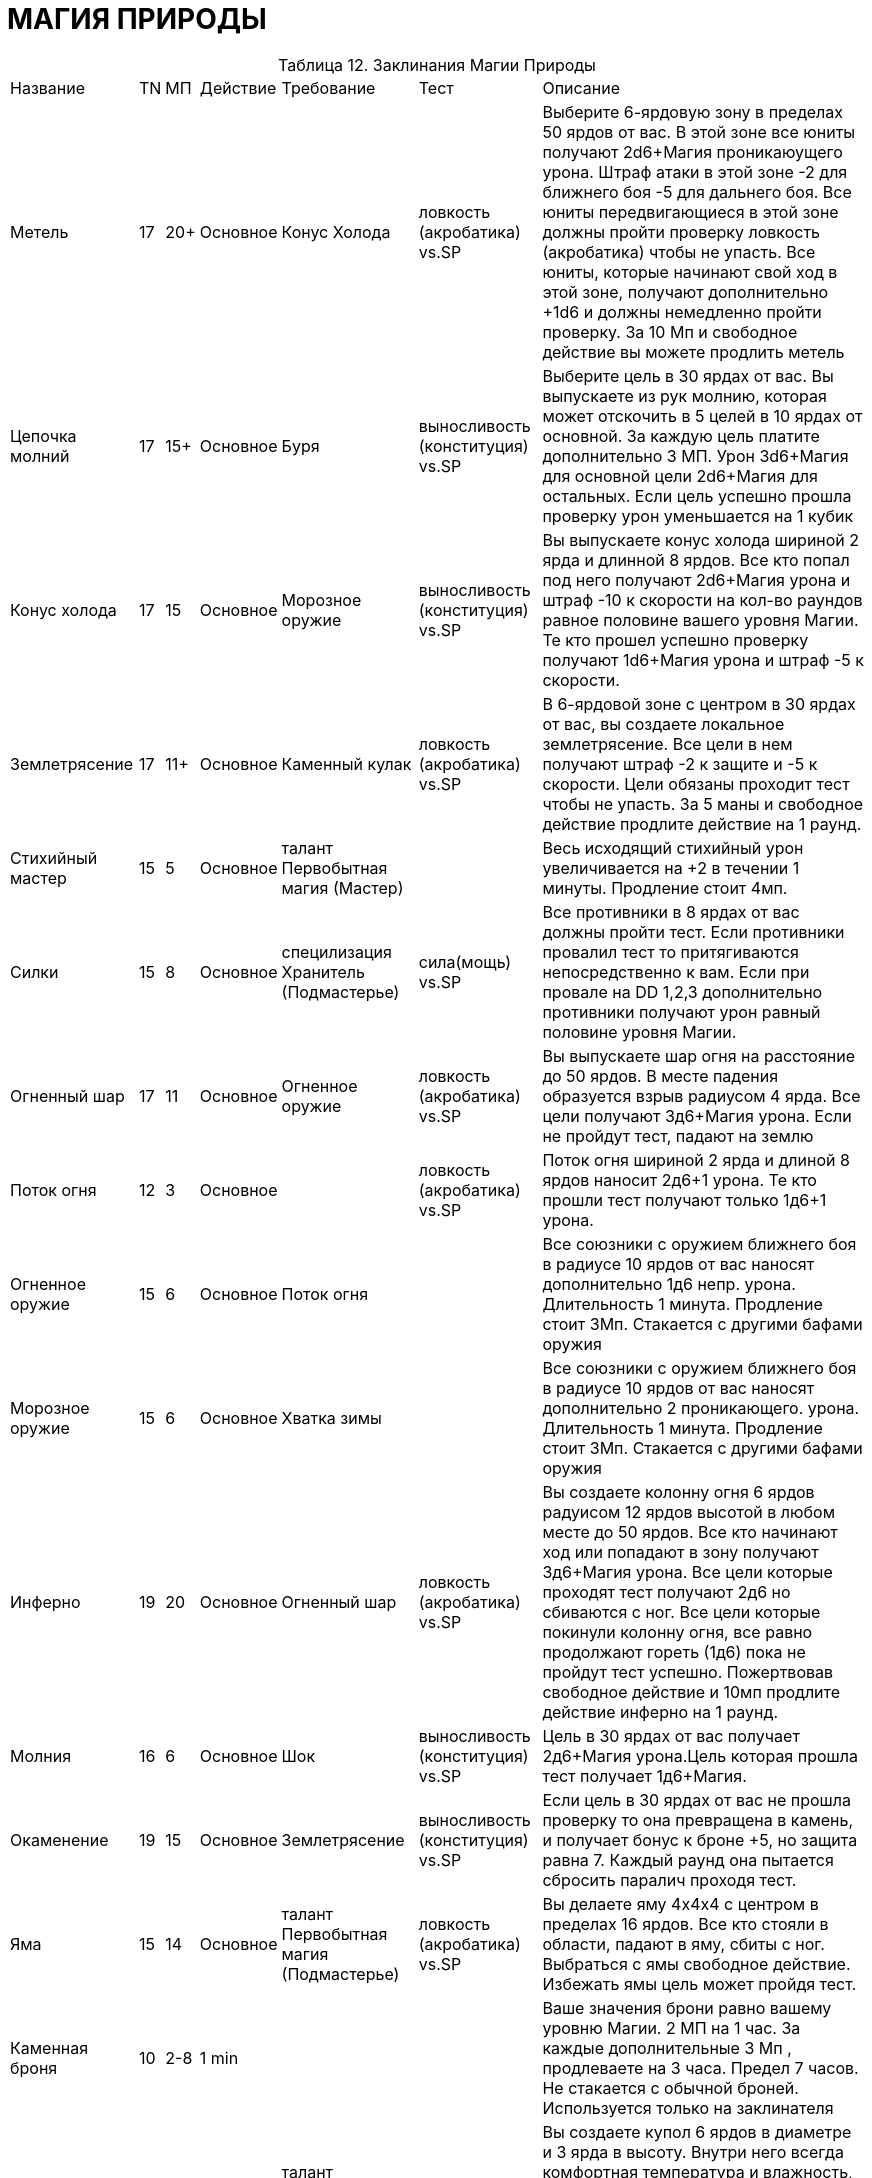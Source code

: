 = МАГИЯ ПРИРОДЫ

[caption="Таблица 12. "]
.Заклинания Магии Природы
[cols="~,~,~,~,~,~,~"]
|===
|Название|TN|МП|Действие|Требование|Тест|Описание
|Метель
|17
|20+
|Основное
|Конус Холода
|ловкость (акробатика) vs.SP
|Выберите 6-ярдовую зону в пределах 50 ярдов от вас. В этой зоне все юниты получают 2d6+Магия проникаюущего урона. Штраф атаки в этой зоне -2 для ближнего боя -5 для дальнего боя. Все юниты передвигающиеся в этой зоне должны пройти проверку ловкость (акробатика) чтобы не упасть. Все юниты, которые начинают свой ход в этой зоне, получают дополнительно +1d6 и должны немедленно пройти проверку. За 10 Мп и свободное действие вы можете продлить метель
|Цепочка молний
|17
|15+
|Основное
|Буря
|выносливость (конституция) vs.SP
|Выберите цель в 30 ярдах от вас. Вы выпускаете из рук молнию, которая может отскочить в 5 целей в 10 ярдах от основной. За каждую цель платите дополнительно 3 МП. Урон 3d6+Магия для основной цели 2d6+Магия для остальных. Если цель успешно прошла проверку урон уменьшается на 1 кубик
|Конус холода
|17
|15
|Основное
|Морозное оружие
|выносливость (конституция) vs.SP
|Вы выпускаете конус холода шириной 2 ярда и длинной 8 ярдов. Все кто попал под него получают 2d6+Магия урона и штраф -10 к скорости на кол-во раундов равное половине вашего уровня Магии. Те кто прошел успешно проверку получают 1d6+Магия урона и штраф -5 к скорости.
|Землетрясение
|17
|11+
|Основное
|Каменный кулак
|ловкость (акробатика) vs.SP
|В 6-ярдовой зоне с центром в 30 ярдах от вас, вы создаете локальное землетрясение. Все цели в нем получают штраф -2 к защите и -5 к скорости. Цели обязаны проходит тест чтобы не упасть. За 5 маны и свободное действие продлите действие на 1 раунд.
|Стихийный мастер
|15
|5
|Основное
|талант Первобытная магия (Мастер)
|
|Весь исходящий стихийный урон увеличивается на +2 в течении 1 минуты. Продление стоит 4мп.
|Силки
|15
|8
|Основное
|специлизация Хранитель (Подмастерье)
|сила(мощь) vs.SP
|Все противники в 8 ярдах от вас должны пройти тест. Если противники провалил тест то притягиваются непосредственно к вам. Если при провале на DD 1,2,3 дополнительно противники получают урон равный половине уровня Магии.
|Огненный шар
|17
|11
|Основное
|Огненное оружие
|ловкость (акробатика) vs.SP
|Вы выпускаете шар огня на расстояние до 50 ярдов. В месте падения образуется взрыв радиусом 4 ярда. Все цели получают 3д6+Магия урона. Если не пройдут тест, падают на землю
|Поток огня
|12
|3
|Основное
|
|ловкость (акробатика) vs.SP
|Поток огня шириной 2 ярда и длиной 8 ярдов наносит 2д6+1 урона. Те кто прошли тест получают только 1д6+1 урона.
|Огненное оружие
|15
|6
|Основное
|Поток огня
|
|Все союзники с оружием ближнего боя в радиусе 10 ярдов от вас наносят дополнительно 1д6 непр. урона. Длительность 1 минута. Продление стоит 3Мп. Стакается с другими бафами оружия
|Морозное оружие
|15
|6
|Основное
|Хватка зимы
|
|Все союзники с оружием ближнего боя в радиусе 10 ярдов от вас наносят дополнительно 2 проникающего. урона. Длительность 1 минута. Продление стоит 3Мп. Стакается с другими бафами оружия
|Инферно
|19
|20
|Основное
|Огненный шар
|ловкость (акробатика) vs.SP
|Вы создаете колонну огня 6 ярдов радуисом 12 ярдов высотой в любом месте до 50 ярдов. Все кто начинают ход или попадают в зону получают 3д6+Магия урона. Все цели которые проходят тест получают 2д6 но сбиваются с ног. Все цели которые покинули колонну огня, все равно продолжают гореть (1д6) пока не пройдут тест успешно. Пожертвовав свободное действие и 10мп продлите действие инферно на 1 раунд.
|Молния
|16
|6
|Основное
|Шок
|выносливость (конституция) vs.SP
|Цель в 30 ярдах от вас получает 2д6+Магия урона.Цель которая прошла тест получает 1д6+Магия.
|Окаменение
|19
|15
|Основное
|Землетрясение
|выносливость (конституция) vs.SP
|Если цель в 30 ярдах от вас не прошла проверку то она превращена в камень, и получает бонус к броне +5, но защита равна 7. Каждый раунд она пытается сбросить паралич проходя тест.
|Яма
|15
|14
|Основное
|талант Первобытная магия (Подмастерье)
|ловкость (акробатика) vs.SP
|Вы делаете яму 4х4х4 с центром в пределах 16 ярдов. Все кто стояли в области, падают в яму, сбиты с ног. Выбраться с ямы свободное действие. Избежать ямы цель может пройдя тест.
|Каменная броня
|10
|2-8
|1 min
|
|
|Ваше значения брони равно вашему уровню Магии. 2 МП на 1 час. За каждые дополнительные 3 Мп , продлеваете на 3 часа. Предел 7 часов. Не стакается с обычной броней. Используется только на заклинателя
|Убежище
|12
|2
|Основное
|талант Первобытная магия
|
|Вы создаете купол 6 ярдов в диаметре и 3 ярда в высоту. Внутри него всегда комфортная температура и влажность, несмотря на природные условия. Воздух свободно проходит. Не дает никаких преимуществ в бою. Можете контролировать уровень освещенности.
|Шок
|13
|4
|Основное
|
|выносливость (конституция) vs.SP
|В 6-ярдовой зоне перед вами все противники получают 1д6+Магия урона. Прошедшие тест получают только 1д6 урона.
|Каменный кулак
|11
|3
|Основное
|
|выносливость (конституция) vs.SP
|Вы швыряете каменную глыбу в противника в пределах 30 ярдов. Урон 1д6+Магия и сбит с ног. Если прошел тест просто 1д6.
|Каменные объятия
|17
|15
|Основное
|Яма
|сила(мощь) vs.SP
|В 30 ярдах от вас противники в кол-ве равном вашему уровню Магии попадают в каменную ловушку. Чтобы высвободится противники должны пройти тест потратив второстепенное действие.
|Каменный бросок
|13
|4
|Основное
|Силки
|
|Вы исчезаете в земле и появляетесь в 24 ярдах в любом месте. Не телепортация а перемещение вземле. Поэтому между точками перемещения должна быть непрерывная масса земли.
|Буря
|17
|11+
|Основное
|Молния
|выносливость (конституция) vs.SP
|Вы создаете электрическую бурю радиусом 4 ярда в 40 ярдах от вас. Все в будре получают 2д6+Магия урона. Те кто прошел проверку только 1д6. Продление стоит 10мп и свободного действия. При продлевании, цели немедленно получают урон.
|Эльфийский гнев
|13
|6
|Основное
|специлизация Хранитель
|выносливость (конституция) vs.SP
|В 4 ярдах от вас все противники получают урон равный половине вашей Магии, если не пройдут проверку. Потратьте свободное действие и 2МП чтобы продлевать действия на 1 раунд.
|Управление погодой
|16
|8
|1 час
|талант Первобытная магия (Мастер)
|
|Управляете погодой в рамках разумного. Дальность управления равна уровню Магии в милях. Максимальное изменение температуры 12 градусов.
|Управление ветром
|14
|5
|1мин
|талант Первобытная магия (Послушник)
|
|Вы управляете потоками ветра (в рамках новичка). Меняете направление и его силу. Длительность 1 час.
|Хватка зимы
|12
|3
|Основное
|
|выносливость (конституция) vs.SP
|Вы насылаете на видимую цель в 20 ярдах от вас ледяное облако, которое окутывает его на кол-во раундов = уровню Магии. Каждый раунд цель получает 1д6 урона, если проваливает тест. Так же штраф к скорости -2. Если цель умерла под заморозкой превращается в ледяную статую.
|===
